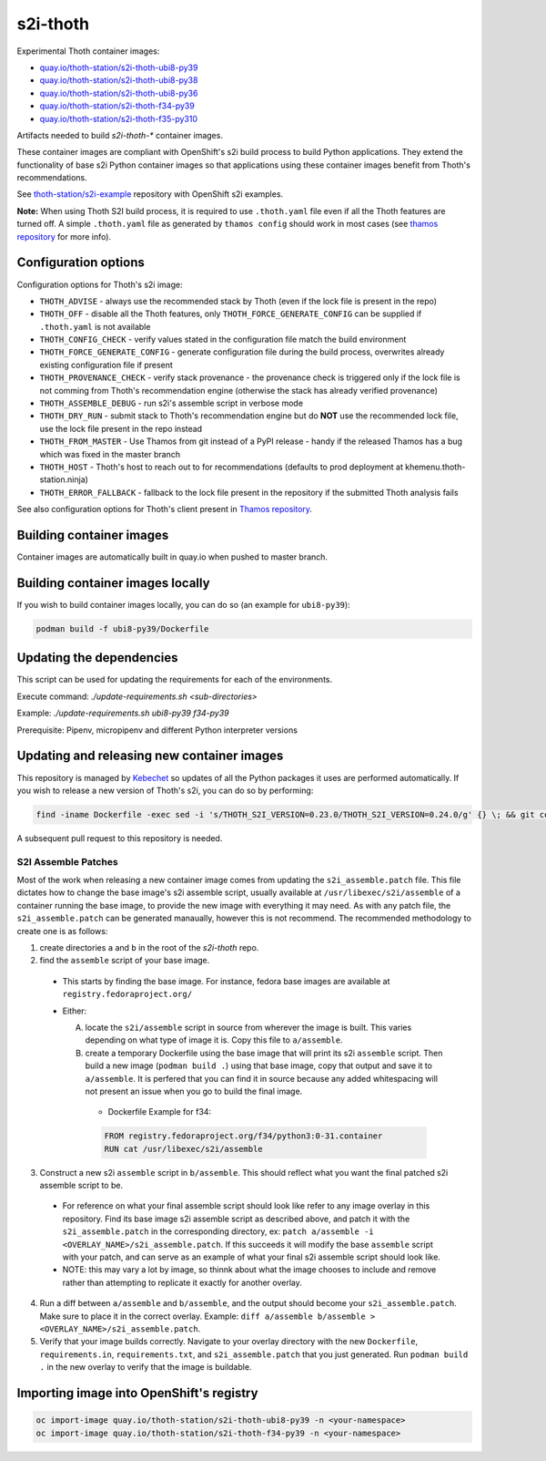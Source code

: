s2i-thoth
---------

.. |s2i-thoth-ubi8-py39 on Quay| image:: https://quay.io/repository/thoth-station/s2i-thoth-ubi8-py39/status

.. |s2i-thoth-ubi8-py38 on Quay| image:: https://quay.io/repository/thoth-station/s2i-thoth-ubi8-py38/status

.. |s2i-thoth-ubi8-py36 on Quay| image:: https://quay.io/repository/thoth-station/s2i-thoth-ubi8-py36/status

.. |s2i-thoth-f34-py39 on Quay| image:: https://quay.io/repository/thoth-station/s2i-thoth-f34-py39/status

.. |s2i-thoth-f35-py310 on Quay| image:: https://quay.io/repository/thoth-station/s2i-thoth-f35-py310/status

Experimental Thoth container images:

* `quay.io/thoth-station/s2i-thoth-ubi8-py39 <https://quay.io/repository/thoth-station/s2i-thoth-ubi8-py39>`_ |s2i-thoth-ubi8-py39 on Quay|

* `quay.io/thoth-station/s2i-thoth-ubi8-py38 <https://quay.io/repository/thoth-station/s2i-thoth-ubi8-py38>`_ |s2i-thoth-ubi8-py38 on Quay|

* `quay.io/thoth-station/s2i-thoth-ubi8-py36 <https://quay.io/repository/thoth-station/s2i-thoth-ubi8-py36>`_ |s2i-thoth-ubi8-py36 on Quay|

* `quay.io/thoth-station/s2i-thoth-f34-py39 <https://quay.io/repository/thoth-station/s2i-thoth-f34-py39>`_ |s2i-thoth-f34-py39 on Quay|

* `quay.io/thoth-station/s2i-thoth-f35-py310 <https://quay.io/repository/thoth-station/s2i-thoth-f35-py310>`_ |s2i-thoth-f35-py310 on Quay|

Artifacts needed to build `s2i-thoth-*` container images.

These container images are compliant with OpenShift's s2i build process to
build Python applications. They extend the functionality of base s2i Python
container images so that applications using these container images benefit from
Thoth's recommendations.

See `thoth-station/s2i-example
<https://github.com/thoth-station/s2i-example>`__ repository with OpenShift s2i
examples.

**Note:** When using Thoth S2I build process, it is required to use
``.thoth.yaml`` file even if all the Thoth features are turned off. A simple
``.thoth.yaml`` file as generated by ``thamos config`` should work in
most cases (see `thamos repository <https://github.com/thoth-station/thamos>`__
for more info).

Configuration options
=====================

Configuration options for Thoth's s2i image:

* ``THOTH_ADVISE`` - always use the recommended stack by Thoth (even if the lock file is present in the repo)
* ``THOTH_OFF`` - disable all the Thoth features, only ``THOTH_FORCE_GENERATE_CONFIG`` can be supplied if ``.thoth.yaml`` is not available
* ``THOTH_CONFIG_CHECK`` - verify values stated in the configuration file match the build environment
* ``THOTH_FORCE_GENERATE_CONFIG`` - generate configuration file during the build process, overwrites already existing configuration file if present
* ``THOTH_PROVENANCE_CHECK`` - verify stack provenance - the provenance check is triggered only if the lock file is not comming from Thoth's recommendation engine (otherwise the stack has already verified provenance)
* ``THOTH_ASSEMBLE_DEBUG`` - run s2i's assemble script in verbose mode
* ``THOTH_DRY_RUN`` - submit stack to Thoth's recommendation engine but do **NOT** use the recommended lock file, use the lock file present in the repo instead
* ``THOTH_FROM_MASTER`` - Use Thamos from git instead of a PyPI release - handy if the released Thamos has a bug which was fixed in the master branch
* ``THOTH_HOST`` - Thoth's host to reach out to for recommendations (defaults to prod deployment at khemenu.thoth-station.ninja)
* ``THOTH_ERROR_FALLBACK`` - fallback to the lock file present in the repository if the submitted Thoth analysis fails

See also configuration options for Thoth's client present in `Thamos repository
<https://github.com/thoth-station/thamos/#using-thoth-and-thamos-in-openshifts-s2i>`_.

Building container images
=========================

Container images are automatically built in quay.io when pushed to master branch.

Building container images locally
=================================

If you wish to build container images locally, you can do so (an example for
``ubi8-py39``):

.. code-block:: console

  podman build -f ubi8-py39/Dockerfile

Updating the dependencies
=========================

This script can be used for updating the requirements for each of the environments.

Execute command: `./update-requirements.sh <sub-directories>`

Example: `./update-requirements.sh ubi8-py39 f34-py39`

Prerequisite: Pipenv, micropipenv and different Python interpreter versions

Updating and releasing new container images
===========================================

This repository is managed by `Kebechet
<https://github.com/thoth-station/kebechet/>`__ so updates of all the Python
packages it uses are performed automatically. If you wish to release a new
version of Thoth's s2i, you can do so by performing:

.. code-block:: console

  find -iname Dockerfile -exec sed -i 's/THOTH_S2I_VERSION=0.23.0/THOTH_S2I_VERSION=0.24.0/g' {} \; && git commit -m "Version 0.24.0" . && git tag v0.24.0

A subsequent pull request to this repository is needed.

-----------------------------------------
S2I Assemble Patches
-----------------------------------------

Most of the work when releasing a new container image comes from updating the ``s2i_assemble.patch`` file.
This file dictates how to change the base image's s2i assemble script, usually available at ``/usr/libexec/s2i/assemble`` of a container running the base image, to provide the new image with everything it may need.
As with any patch file, the ``s2i_assemble.patch`` can be generated manaually, however this is not recommend.  The recommended methodology to create one is as follows:

1. create directories ``a`` and ``b`` in the root of the `s2i-thoth` repo.
2. find the ``assemble`` script of your base image.
  - This starts by finding the base image. For instance, fedora base images are available at ``registry.fedoraproject.org/``
  - Either:

    A. locate the ``s2i/assemble`` script in source from wherever the image is built. This varies depending on what type of image it is. Copy this file to ``a/assemble``.

    B. create a temporary Dockerfile using the base image that will print its s2i ``assemble`` script. Then build a new image (``podman build .``) using that base image, copy that output and save it to ``a/assemble``. It is perfered that you can find it in source because any added whitespacing will not present an issue when you go to build the final image.
      - Dockerfile Example for f34:
      .. code-block:: console

        FROM registry.fedoraproject.org/f34/python3:0-31.container
        RUN cat /usr/libexec/s2i/assemble

3. Construct a new s2i ``assemble`` script in ``b/assemble``. This should reflect what you want the final patched s2i assemble script to be.
  - For reference on what your final assemble script should look like refer to any image overlay in this repository. Find its base image s2i assemble script as described above, and patch it with the ``s2i_assemble.patch`` in the corresponding directory, ex: ``patch a/assemble -i <OVERLAY_NAME>/s2i_assemble.patch``. If this succeeds it will modify the base ``assemble`` script with your patch, and can serve as an example of what your final s2i assemble script should look like.
  - NOTE: this may vary a lot by image, so thinnk about what the image chooses to include and remove rather than attempting to replicate it exactly for another overlay.
4. Run a diff between ``a/assemble`` and ``b/assemble``, and the output should become your ``s2i_assemble.patch``. Make sure to place it in the correct overlay. Example: ``diff a/assemble b/assemble > <OVERLAY_NAME>/s2i_assemble.patch``.
5. Verify that your image builds correctly. Navigate to your overlay directory with the new ``Dockerfile``, ``requirements.in``, ``requirements.txt``, and ``s2i_assemble.patch`` that you just generated. Run ``podman build .`` in the new overlay to verify that the image is buildable.

Importing image into OpenShift's registry
=========================================

.. code-block:: console

  oc import-image quay.io/thoth-station/s2i-thoth-ubi8-py39 -n <your-namespace>
  oc import-image quay.io/thoth-station/s2i-thoth-f34-py39 -n <your-namespace>
